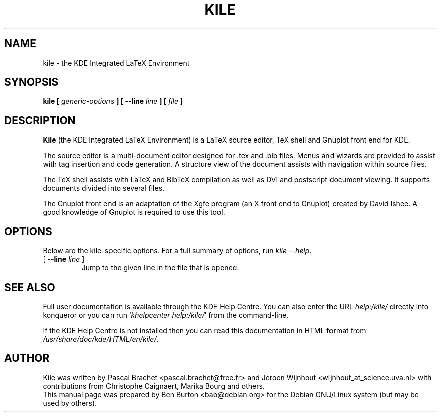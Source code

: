 .\"                                      Hey, EMACS: -*- nroff -*-
.\" First parameter, NAME, should be all caps
.\" Second parameter, SECTION, should be 1-8, maybe w/ subsection
.\" other parameters are allowed: see man(7), man(1)
.TH KILE 1 "August 27, 2003"
.\" Please adjust this date whenever revising the manpage.
.\"
.\" Some roff macros, for reference:
.\" .nh        disable hyphenation
.\" .hy        enable hyphenation
.\" .ad l      left justify
.\" .ad b      justify to both left and right margins
.\" .nf        disable filling
.\" .fi        enable filling
.\" .br        insert line break
.\" .sp <n>    insert n+1 empty lines
.\" for manpage-specific macros, see man(7)
.SH NAME
kile \- the KDE Integrated LaTeX Environment
.SH SYNOPSIS
.B kile [ \fIgeneric-options\fP ] [ \fB\-\-line\fP \fIline\fP ] [ \fIfile\fP ]
.SH DESCRIPTION
\fBKile\fP (the KDE Integrated LaTeX Environment) is a LaTeX source editor,
TeX shell and Gnuplot front end for KDE.
.PP
The source editor is a multi-document editor designed for .tex and .bib
files.  Menus and wizards are provided to assist with tag insertion and
code generation.  A structure view of the document assists with navigation
within source files.
.PP
The TeX shell assists with LaTeX and BibTeX compilation as well as
DVI and postscript document viewing.  It supports documents divided
into several files.
.PP
The Gnuplot front end is an adaptation of the Xgfe program (an X front
end to Gnuplot) created by David Ishee.  A good knowledge of Gnuplot
is required to use this tool.
.SH OPTIONS
Below are the kile-specific options.
For a full summary of options, run \fIkile \-\-help\fP.
.TP
[ \fB\-\-line\fP \fIline\fP ]
Jump to the given line in the file that is opened.
.SH SEE ALSO
Full user documentation is available through the KDE Help Centre.
You can also enter the URL
\fIhelp:/kile/\fP
directly into konqueror or you can run
`\fIkhelpcenter help:/kile/\fP'
from the command-line.
.PP
If the KDE Help Centre is not installed then you can
read this documentation in HTML format from
\fI/usr/share/doc/kde/HTML/en/kile/\fP.
.SH AUTHOR
Kile was written by Pascal Brachet <pascal.brachet@free.fr> and
Jeroen Wijnhout <wijnhout_at_science.uva.nl> with
contributions from Christophe Caignaert, Marika Bourg and others.
.br
This manual page was prepared by Ben Burton <bab@debian.org>
for the Debian GNU/Linux system (but may be used by others).
